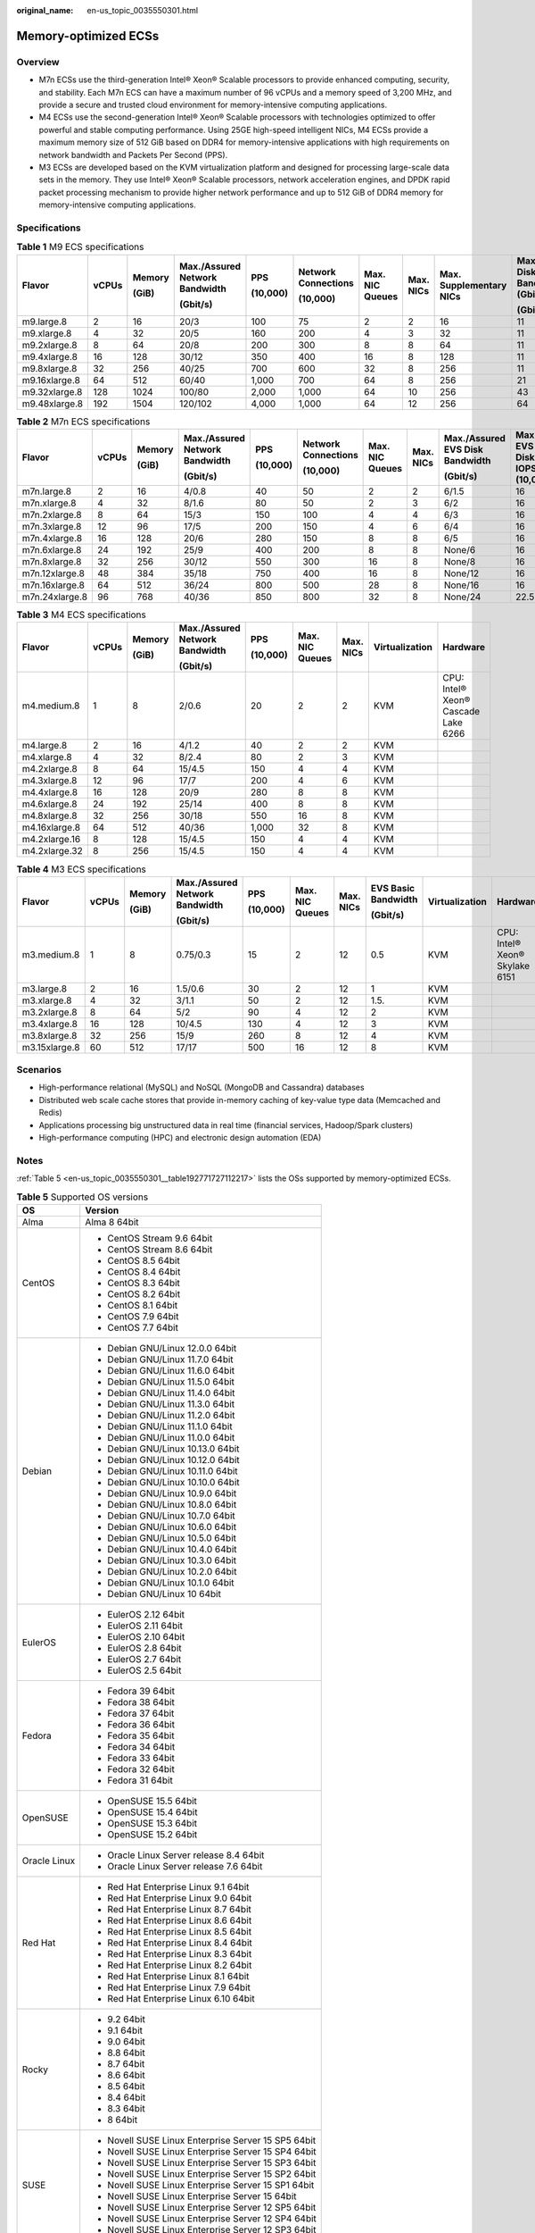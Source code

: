 :original_name: en-us_topic_0035550301.html

.. _en-us_topic_0035550301:

Memory-optimized ECSs
=====================

Overview
--------

-  M7n ECSs use the third-generation Intel® Xeon® Scalable processors to provide enhanced computing, security, and stability. Each M7n ECS can have a maximum number of 96 vCPUs and a memory speed of 3,200 MHz, and provide a secure and trusted cloud environment for memory-intensive computing applications.
-  M4 ECSs use the second-generation Intel® Xeon® Scalable processors with technologies optimized to offer powerful and stable computing performance. Using 25GE high-speed intelligent NICs, M4 ECSs provide a maximum memory size of 512 GiB based on DDR4 for memory-intensive applications with high requirements on network bandwidth and Packets Per Second (PPS).
-  M3 ECSs are developed based on the KVM virtualization platform and designed for processing large-scale data sets in the memory. They use Intel® Xeon® Scalable processors, network acceleration engines, and DPDK rapid packet processing mechanism to provide higher network performance and up to 512 GiB of DDR4 memory for memory-intensive computing applications.

Specifications
--------------

.. table:: **Table 1** M9 ECS specifications

   +---------------+-------+--------+--------------------------------+----------+---------------------+-----------------+-----------+-------------------------+----------------------------------+-----------------------------+----------------+
   | Flavor        | vCPUs | Memory | Max./Assured Network Bandwidth | PPS      | Network Connections | Max. NIC Queues | Max. NICs | Max. Supplementary NICs | Max. EVS Disk Bandwidth (Gbit/s) | Max. EVS Disk IOPS (10,000) | Virtualization |
   |               |       |        |                                |          |                     |                 |           |                         |                                  |                             |                |
   |               |       | (GiB)  | (Gbit/s)                       | (10,000) | (10,000)            |                 |           |                         | (Gbit/s)                         |                             |                |
   +===============+=======+========+================================+==========+=====================+=================+===========+=========================+==================================+=============================+================+
   | m9.large.8    | 2     | 16     | 20/3                           | 100      | 75                  | 2               | 2         | 16                      | 11                               | 11                          | KVM            |
   +---------------+-------+--------+--------------------------------+----------+---------------------+-----------------+-----------+-------------------------+----------------------------------+-----------------------------+----------------+
   | m9.xlarge.8   | 4     | 32     | 20/5                           | 160      | 200                 | 4               | 3         | 32                      | 11                               | 11                          |                |
   +---------------+-------+--------+--------------------------------+----------+---------------------+-----------------+-----------+-------------------------+----------------------------------+-----------------------------+----------------+
   | m9.2xlarge.8  | 8     | 64     | 20/8                           | 200      | 300                 | 8               | 8         | 64                      | 11                               | 11                          |                |
   +---------------+-------+--------+--------------------------------+----------+---------------------+-----------------+-----------+-------------------------+----------------------------------+-----------------------------+----------------+
   | m9.4xlarge.8  | 16    | 128    | 30/12                          | 350      | 400                 | 16              | 8         | 128                     | 11                               | 11                          |                |
   +---------------+-------+--------+--------------------------------+----------+---------------------+-----------------+-----------+-------------------------+----------------------------------+-----------------------------+----------------+
   | m9.8xlarge.8  | 32    | 256    | 40/25                          | 700      | 600                 | 32              | 8         | 256                     | 11                               | 11                          |                |
   +---------------+-------+--------+--------------------------------+----------+---------------------+-----------------+-----------+-------------------------+----------------------------------+-----------------------------+----------------+
   | m9.16xlarge.8 | 64    | 512    | 60/40                          | 1,000    | 700                 | 64              | 8         | 256                     | 21                               | 23                          |                |
   +---------------+-------+--------+--------------------------------+----------+---------------------+-----------------+-----------+-------------------------+----------------------------------+-----------------------------+----------------+
   | m9.32xlarge.8 | 128   | 1024   | 100/80                         | 2,000    | 1,000               | 64              | 10        | 256                     | 43                               | 46                          |                |
   +---------------+-------+--------+--------------------------------+----------+---------------------+-----------------+-----------+-------------------------+----------------------------------+-----------------------------+----------------+
   | m9.48xlarge.8 | 192   | 1504   | 120/102                        | 4,000    | 1,000               | 64              | 12        | 256                     | 64                               | 70                          |                |
   +---------------+-------+--------+--------------------------------+----------+---------------------+-----------------+-----------+-------------------------+----------------------------------+-----------------------------+----------------+

.. table:: **Table 2** M7n ECS specifications

   +----------------+-------+--------+--------------------------------+----------+---------------------+-----------------+-----------+---------------------------------+-----------------------------+----------------+
   | Flavor         | vCPUs | Memory | Max./Assured Network Bandwidth | PPS      | Network Connections | Max. NIC Queues | Max. NICs | Max./Assured EVS Disk Bandwidth | Max. EVS Disk IOPS (10,000) | Virtualization |
   |                |       |        |                                |          |                     |                 |           |                                 |                             |                |
   |                |       | (GiB)  | (Gbit/s)                       | (10,000) | (10,000)            |                 |           | (Gbit/s)                        |                             |                |
   +================+=======+========+================================+==========+=====================+=================+===========+=================================+=============================+================+
   | m7n.large.8    | 2     | 16     | 4/0.8                          | 40       | 50                  | 2               | 2         | 6/1.5                           | 16                          | KVM            |
   +----------------+-------+--------+--------------------------------+----------+---------------------+-----------------+-----------+---------------------------------+-----------------------------+----------------+
   | m7n.xlarge.8   | 4     | 32     | 8/1.6                          | 80       | 50                  | 2               | 3         | 6/2                             | 16                          | KVM            |
   +----------------+-------+--------+--------------------------------+----------+---------------------+-----------------+-----------+---------------------------------+-----------------------------+----------------+
   | m7n.2xlarge.8  | 8     | 64     | 15/3                           | 150      | 100                 | 4               | 4         | 6/3                             | 16                          | KVM            |
   +----------------+-------+--------+--------------------------------+----------+---------------------+-----------------+-----------+---------------------------------+-----------------------------+----------------+
   | m7n.3xlarge.8  | 12    | 96     | 17/5                           | 200      | 150                 | 4               | 6         | 6/4                             | 16                          | KVM            |
   +----------------+-------+--------+--------------------------------+----------+---------------------+-----------------+-----------+---------------------------------+-----------------------------+----------------+
   | m7n.4xlarge.8  | 16    | 128    | 20/6                           | 280      | 150                 | 8               | 8         | 6/5                             | 16                          | KVM            |
   +----------------+-------+--------+--------------------------------+----------+---------------------+-----------------+-----------+---------------------------------+-----------------------------+----------------+
   | m7n.6xlarge.8  | 24    | 192    | 25/9                           | 400      | 200                 | 8               | 8         | None/6                          | 16                          | KVM            |
   +----------------+-------+--------+--------------------------------+----------+---------------------+-----------------+-----------+---------------------------------+-----------------------------+----------------+
   | m7n.8xlarge.8  | 32    | 256    | 30/12                          | 550      | 300                 | 16              | 8         | None/8                          | 16                          | KVM            |
   +----------------+-------+--------+--------------------------------+----------+---------------------+-----------------+-----------+---------------------------------+-----------------------------+----------------+
   | m7n.12xlarge.8 | 48    | 384    | 35/18                          | 750      | 400                 | 16              | 8         | None/12                         | 16                          | KVM            |
   +----------------+-------+--------+--------------------------------+----------+---------------------+-----------------+-----------+---------------------------------+-----------------------------+----------------+
   | m7n.16xlarge.8 | 64    | 512    | 36/24                          | 800      | 500                 | 28              | 8         | None/16                         | 16                          | KVM            |
   +----------------+-------+--------+--------------------------------+----------+---------------------+-----------------+-----------+---------------------------------+-----------------------------+----------------+
   | m7n.24xlarge.8 | 96    | 768    | 40/36                          | 850      | 800                 | 32              | 8         | None/24                         | 22.5                        | KVM            |
   +----------------+-------+--------+--------------------------------+----------+---------------------+-----------------+-----------+---------------------------------+-----------------------------+----------------+

.. table:: **Table 3** M4 ECS specifications

   +---------------+-------+--------+--------------------------------+----------+-----------------+-----------+----------------+-------------------------------------+
   | Flavor        | vCPUs | Memory | Max./Assured Network Bandwidth | PPS      | Max. NIC Queues | Max. NICs | Virtualization | Hardware                            |
   |               |       |        |                                |          |                 |           |                |                                     |
   |               |       | (GiB)  | (Gbit/s)                       | (10,000) |                 |           |                |                                     |
   +===============+=======+========+================================+==========+=================+===========+================+=====================================+
   | m4.medium.8   | 1     | 8      | 2/0.6                          | 20       | 2               | 2         | KVM            | CPU: Intel® Xeon® Cascade Lake 6266 |
   +---------------+-------+--------+--------------------------------+----------+-----------------+-----------+----------------+-------------------------------------+
   | m4.large.8    | 2     | 16     | 4/1.2                          | 40       | 2               | 2         | KVM            |                                     |
   +---------------+-------+--------+--------------------------------+----------+-----------------+-----------+----------------+-------------------------------------+
   | m4.xlarge.8   | 4     | 32     | 8/2.4                          | 80       | 2               | 3         | KVM            |                                     |
   +---------------+-------+--------+--------------------------------+----------+-----------------+-----------+----------------+-------------------------------------+
   | m4.2xlarge.8  | 8     | 64     | 15/4.5                         | 150      | 4               | 4         | KVM            |                                     |
   +---------------+-------+--------+--------------------------------+----------+-----------------+-----------+----------------+-------------------------------------+
   | m4.3xlarge.8  | 12    | 96     | 17/7                           | 200      | 4               | 6         | KVM            |                                     |
   +---------------+-------+--------+--------------------------------+----------+-----------------+-----------+----------------+-------------------------------------+
   | m4.4xlarge.8  | 16    | 128    | 20/9                           | 280      | 8               | 8         | KVM            |                                     |
   +---------------+-------+--------+--------------------------------+----------+-----------------+-----------+----------------+-------------------------------------+
   | m4.6xlarge.8  | 24    | 192    | 25/14                          | 400      | 8               | 8         | KVM            |                                     |
   +---------------+-------+--------+--------------------------------+----------+-----------------+-----------+----------------+-------------------------------------+
   | m4.8xlarge.8  | 32    | 256    | 30/18                          | 550      | 16              | 8         | KVM            |                                     |
   +---------------+-------+--------+--------------------------------+----------+-----------------+-----------+----------------+-------------------------------------+
   | m4.16xlarge.8 | 64    | 512    | 40/36                          | 1,000    | 32              | 8         | KVM            |                                     |
   +---------------+-------+--------+--------------------------------+----------+-----------------+-----------+----------------+-------------------------------------+
   | m4.2xlarge.16 | 8     | 128    | 15/4.5                         | 150      | 4               | 4         | KVM            |                                     |
   +---------------+-------+--------+--------------------------------+----------+-----------------+-----------+----------------+-------------------------------------+
   | m4.2xlarge.32 | 8     | 256    | 15/4.5                         | 150      | 4               | 4         | KVM            |                                     |
   +---------------+-------+--------+--------------------------------+----------+-----------------+-----------+----------------+-------------------------------------+

.. table:: **Table 4** M3 ECS specifications

   +---------------+-------+--------+--------------------------------+----------+-----------------+-----------+---------------------+----------------+--------------------------------+
   | Flavor        | vCPUs | Memory | Max./Assured Network Bandwidth | PPS      | Max. NIC Queues | Max. NICs | EVS Basic Bandwidth | Virtualization | Hardware                       |
   |               |       |        |                                |          |                 |           |                     |                |                                |
   |               |       | (GiB)  | (Gbit/s)                       | (10,000) |                 |           | (Gbit/s)            |                |                                |
   +===============+=======+========+================================+==========+=================+===========+=====================+================+================================+
   | m3.medium.8   | 1     | 8      | 0.75/0.3                       | 15       | 2               | 12        | 0.5                 | KVM            | CPU: Intel® Xeon® Skylake 6151 |
   +---------------+-------+--------+--------------------------------+----------+-----------------+-----------+---------------------+----------------+--------------------------------+
   | m3.large.8    | 2     | 16     | 1.5/0.6                        | 30       | 2               | 12        | 1                   | KVM            |                                |
   +---------------+-------+--------+--------------------------------+----------+-----------------+-----------+---------------------+----------------+--------------------------------+
   | m3.xlarge.8   | 4     | 32     | 3/1.1                          | 50       | 2               | 12        | 1.5.                | KVM            |                                |
   +---------------+-------+--------+--------------------------------+----------+-----------------+-----------+---------------------+----------------+--------------------------------+
   | m3.2xlarge.8  | 8     | 64     | 5/2                            | 90       | 4               | 12        | 2                   | KVM            |                                |
   +---------------+-------+--------+--------------------------------+----------+-----------------+-----------+---------------------+----------------+--------------------------------+
   | m3.4xlarge.8  | 16    | 128    | 10/4.5                         | 130      | 4               | 12        | 3                   | KVM            |                                |
   +---------------+-------+--------+--------------------------------+----------+-----------------+-----------+---------------------+----------------+--------------------------------+
   | m3.8xlarge.8  | 32    | 256    | 15/9                           | 260      | 8               | 12        | 4                   | KVM            |                                |
   +---------------+-------+--------+--------------------------------+----------+-----------------+-----------+---------------------+----------------+--------------------------------+
   | m3.15xlarge.8 | 60    | 512    | 17/17                          | 500      | 16              | 12        | 8                   | KVM            |                                |
   +---------------+-------+--------+--------------------------------+----------+-----------------+-----------+---------------------+----------------+--------------------------------+

Scenarios
---------

-  High-performance relational (MySQL) and NoSQL (MongoDB and Cassandra) databases
-  Distributed web scale cache stores that provide in-memory caching of key-value type data (Memcached and Redis)
-  Applications processing big unstructured data in real time (financial services, Hadoop/Spark clusters)
-  High-performance computing (HPC) and electronic design automation (EDA)

Notes
-----

:ref:`Table 5 <en-us_topic_0035550301__table192771727112217>` lists the OSs supported by memory-optimized ECSs.

.. _en-us_topic_0035550301__table192771727112217:

.. table:: **Table 5** Supported OS versions

   +-----------------------------------+-----------------------------------------------------+
   | OS                                | Version                                             |
   +===================================+=====================================================+
   | Alma                              | Alma 8 64bit                                        |
   +-----------------------------------+-----------------------------------------------------+
   | CentOS                            | -  CentOS Stream 9.6 64bit                          |
   |                                   | -  CentOS Stream 8.6 64bit                          |
   |                                   | -  CentOS 8.5 64bit                                 |
   |                                   | -  CentOS 8.4 64bit                                 |
   |                                   | -  CentOS 8.3 64bit                                 |
   |                                   | -  CentOS 8.2 64bit                                 |
   |                                   | -  CentOS 8.1 64bit                                 |
   |                                   | -  CentOS 7.9 64bit                                 |
   |                                   | -  CentOS 7.7 64bit                                 |
   +-----------------------------------+-----------------------------------------------------+
   | Debian                            | -  Debian GNU/Linux 12.0.0 64bit                    |
   |                                   | -  Debian GNU/Linux 11.7.0 64bit                    |
   |                                   | -  Debian GNU/Linux 11.6.0 64bit                    |
   |                                   | -  Debian GNU/Linux 11.5.0 64bit                    |
   |                                   | -  Debian GNU/Linux 11.4.0 64bit                    |
   |                                   | -  Debian GNU/Linux 11.3.0 64bit                    |
   |                                   | -  Debian GNU/Linux 11.2.0 64bit                    |
   |                                   | -  Debian GNU/Linux 11.1.0 64bit                    |
   |                                   | -  Debian GNU/Linux 11.0.0 64bit                    |
   |                                   | -  Debian GNU/Linux 10.13.0 64bit                   |
   |                                   | -  Debian GNU/Linux 10.12.0 64bit                   |
   |                                   | -  Debian GNU/Linux 10.11.0 64bit                   |
   |                                   | -  Debian GNU/Linux 10.10.0 64bit                   |
   |                                   | -  Debian GNU/Linux 10.9.0 64bit                    |
   |                                   | -  Debian GNU/Linux 10.8.0 64bit                    |
   |                                   | -  Debian GNU/Linux 10.7.0 64bit                    |
   |                                   | -  Debian GNU/Linux 10.6.0 64bit                    |
   |                                   | -  Debian GNU/Linux 10.5.0 64bit                    |
   |                                   | -  Debian GNU/Linux 10.4.0 64bit                    |
   |                                   | -  Debian GNU/Linux 10.3.0 64bit                    |
   |                                   | -  Debian GNU/Linux 10.2.0 64bit                    |
   |                                   | -  Debian GNU/Linux 10.1.0 64bit                    |
   |                                   | -  Debian GNU/Linux 10 64bit                        |
   +-----------------------------------+-----------------------------------------------------+
   | EulerOS                           | -  EulerOS 2.12 64bit                               |
   |                                   | -  EulerOS 2.11 64bit                               |
   |                                   | -  EulerOS 2.10 64bit                               |
   |                                   | -  EulerOS 2.8 64bit                                |
   |                                   | -  EulerOS 2.7 64bit                                |
   |                                   | -  EulerOS 2.5 64bit                                |
   +-----------------------------------+-----------------------------------------------------+
   | Fedora                            | -  Fedora 39 64bit                                  |
   |                                   | -  Fedora 38 64bit                                  |
   |                                   | -  Fedora 37 64bit                                  |
   |                                   | -  Fedora 36 64bit                                  |
   |                                   | -  Fedora 35 64bit                                  |
   |                                   | -  Fedora 34 64bit                                  |
   |                                   | -  Fedora 33 64bit                                  |
   |                                   | -  Fedora 32 64bit                                  |
   |                                   | -  Fedora 31 64bit                                  |
   +-----------------------------------+-----------------------------------------------------+
   | OpenSUSE                          | -  OpenSUSE 15.5 64bit                              |
   |                                   | -  OpenSUSE 15.4 64bit                              |
   |                                   | -  OpenSUSE 15.3 64bit                              |
   |                                   | -  OpenSUSE 15.2 64bit                              |
   +-----------------------------------+-----------------------------------------------------+
   | Oracle Linux                      | -  Oracle Linux Server release 8.4 64bit            |
   |                                   | -  Oracle Linux Server release 7.6 64bit            |
   +-----------------------------------+-----------------------------------------------------+
   | Red Hat                           | -  Red Hat Enterprise Linux 9.1 64bit               |
   |                                   | -  Red Hat Enterprise Linux 9.0 64bit               |
   |                                   | -  Red Hat Enterprise Linux 8.7 64bit               |
   |                                   | -  Red Hat Enterprise Linux 8.6 64bit               |
   |                                   | -  Red Hat Enterprise Linux 8.5 64bit               |
   |                                   | -  Red Hat Enterprise Linux 8.4 64bit               |
   |                                   | -  Red Hat Enterprise Linux 8.3 64bit               |
   |                                   | -  Red Hat Enterprise Linux 8.2 64bit               |
   |                                   | -  Red Hat Enterprise Linux 8.1 64bit               |
   |                                   | -  Red Hat Enterprise Linux 7.9 64bit               |
   |                                   | -  Red Hat Enterprise Linux 6.10 64bit              |
   +-----------------------------------+-----------------------------------------------------+
   | Rocky                             | -  9.2 64bit                                        |
   |                                   | -  9.1 64bit                                        |
   |                                   | -  9.0 64bit                                        |
   |                                   | -  8.8 64bit                                        |
   |                                   | -  8.7 64bit                                        |
   |                                   | -  8.6 64bit                                        |
   |                                   | -  8.5 64bit                                        |
   |                                   | -  8.4 64bit                                        |
   |                                   | -  8.3 64bit                                        |
   |                                   | -  8 64bit                                          |
   +-----------------------------------+-----------------------------------------------------+
   | SUSE                              | -  Novell SUSE Linux Enterprise Server 15 SP5 64bit |
   |                                   | -  Novell SUSE Linux Enterprise Server 15 SP4 64bit |
   |                                   | -  Novell SUSE Linux Enterprise Server 15 SP3 64bit |
   |                                   | -  Novell SUSE Linux Enterprise Server 15 SP2 64bit |
   |                                   | -  Novell SUSE Linux Enterprise Server 15 SP1 64bit |
   |                                   | -  Novell SUSE Linux Enterprise Server 15 64bit     |
   |                                   | -  Novell SUSE Linux Enterprise Server 12 SP5 64bit |
   |                                   | -  Novell SUSE Linux Enterprise Server 12 SP4 64bit |
   |                                   | -  Novell SUSE Linux Enterprise Server 12 SP3 64bit |
   +-----------------------------------+-----------------------------------------------------+
   | Ubuntu                            | -  Ubuntu 22.04 Server 64bit                        |
   |                                   | -  Ubuntu 20.04 server 64bit                        |
   |                                   | -  Ubuntu 18.04 server 64bit                        |
   +-----------------------------------+-----------------------------------------------------+
   | Windows                           | -  Windows Server 2022 Standard 64bit               |
   |                                   | -  Windows Server 2022 Datacenter 64bit             |
   |                                   | -  Windows Server 2019 Datacenter 64bit             |
   |                                   | -  Windows Server 2019 Standard 64bit               |
   |                                   | -  Windows Server 2016 Standard 64bit               |
   |                                   | -  Windows Server 2012 R2 Standard 64bit            |
   +-----------------------------------+-----------------------------------------------------+
   | openEuler                         | -  openEuler 22.03 SP1 64bit                        |
   |                                   | -  openEuler 22.03 64bit                            |
   |                                   | -  openEuler 20.03 SP3 64bit                        |
   |                                   | -  openEuler 20.03 SP2 64bit                        |
   |                                   | -  openEuler 20.03 SP1 64bit                        |
   |                                   | -  openEuler 20.03 64bit                            |
   +-----------------------------------+-----------------------------------------------------+
